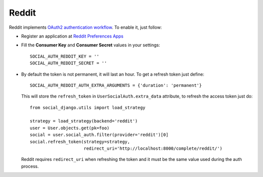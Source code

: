 Reddit
======

Reddit implements `OAuth2 authentication workflow`_. To enable it, just follow:

- Register an application at `Reddit Preferences Apps`_

- Fill the **Consumer Key** and **Consumer Secret** values in your settings::

    SOCIAL_AUTH_REDDIT_KEY = ''
    SOCIAL_AUTH_REDDIT_SECRET = ''

- By default the token is not permanent, it will last an hour. To get
  a refresh token just define::

    SOCIAL_AUTH_REDDIT_AUTH_EXTRA_ARGUMENTS = {'duration': 'permanent'}

  This will store the ``refresh_token`` in ``UserSocialAuth.extra_data``
  attribute, to refresh the access token just do::

    from social_django.utils import load_strategy

    strategy = load_strategy(backend='reddit')
    user = User.objects.get(pk=foo)
    social = user.social_auth.filter(provider='reddit')[0]
    social.refresh_token(strategy=strategy,
                         redirect_uri='http://localhost:8000/complete/reddit/')

  Reddit requires ``redirect_uri`` when refreshing the token and it must be the
  same value used during the auth process.

.. _Reddit Preferences Apps: https://ssl.reddit.com/prefs/apps/
.. _OAuth2 authentication workflow: https://github.com/reddit/reddit/wiki/OAuth2
